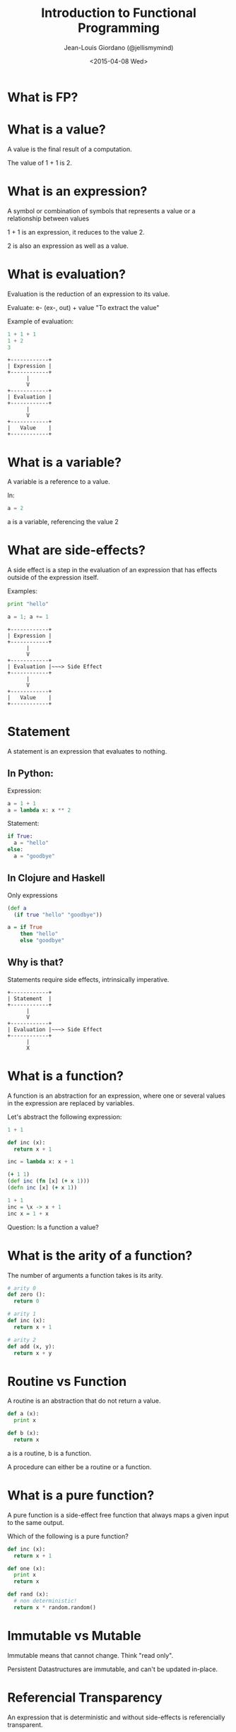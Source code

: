 
#+TITLE: Introduction to Functional Programming

#+AUTHOR: Jean-Louis Giordano (@jellismymind)

#+DATE: <2015-04-08 Wed>

#+ATTR_LATEX: :height 2cm :align center
[[./images/clojure_logo.png]] [[./images/haskell_logo.png]] [[./images/python_logo.png]]

* What is FP?

* What is a value?

A value is the final result of a computation.

The value of 1 + 1 is 2.

* What is an expression?

A symbol or combination of symbols that represents a value or a
relationship between values

1 + 1 is an expression, it reduces to the value 2.

2 is also an expression as well as a value.

* What is evaluation?

Evaluation is the reduction of an expression to its value.

Evaluate:
e- (ex-, out) + value
"To extract the value"

Example of evaluation:
#+BEGIN_SRC python
1 + 1 + 1
1 + 2
3
#+END_SRC

#+BEGIN_SRC
+------------+
| Expression |
+------------+
      |
      V
+------------+
| Evaluation |
+------------+
      |
      V
+------------+
|   Value    |
+------------+
#+END_SRC

* What is a variable?

A variable is a reference to a value.

In:
#+BEGIN_SRC python
a = 2
#+END_SRC
a is a variable, referencing the value 2

* What are side-effects?

A side effect is a step in the evaluation of an expression that has
effects outside of the expression itself.

Examples:
#+BEGIN_SRC python
print "hello"

a = 1; a += 1
#+END_SRC

#+BEGIN_SRC
+------------+
| Expression |
+------------+
      |
      V
+------------+
| Evaluation |~~~> Side Effect
+------------+
      |
      V
+------------+
|   Value    |
+------------+
#+END_SRC

* Statement

A statement is an expression that evaluates to nothing.

** In Python:

Expression:
#+BEGIN_SRC python
a = 1 + 1
a = lambda x: x ** 2
#+END_SRC

Statement:
#+BEGIN_SRC python
if True:
  a = "hello"
else:
  a = "goodbye"
#+END_SRC

** In Clojure and Haskell

Only expressions
#+BEGIN_SRC clojure
(def a
  (if true "hello" "goodbye"))
#+END_SRC
#+BEGIN_SRC haskell
a = if True
    then "hello"
    else "goodbye"
#+END_SRC

** Why is that?

Statements require side effects,
intrinsically imperative.

#+BEGIN_SRC
+------------+
| Statement  |
+------------+
      |
      V
+------------+
| Evaluation |~~~> Side Effect
+------------+
      |
      X
#+END_SRC

* What is a function?

A function is an abstraction for an expression, where one or several
values in the expression are replaced by variables.

Let's abstract the following expression:
#+BEGIN_SRC python
1 + 1

def inc (x):
  return x + 1

inc = lambda x: x + 1
#+END_SRC
#+BEGIN_SRC clojure
(+ 1 1)
(def inc (fn [x] (+ x 1)))
(defn inc [x] (+ x 1))
#+END_SRC
#+BEGIN_SRC haskell
1 + 1
inc = \x -> x + 1
inc x = 1 + x
#+END_SRC

Question: Is a function a value?

* What is the arity of a function?

The number of arguments a function takes is its arity.
#+BEGIN_SRC python
# arity 0
def zero ():
  return 0

# arity 1
def inc (x):
  return x + 1

# arity 2
def add (x, y):
  return x + y
#+END_SRC

* Routine vs Function

A routine is an abstraction that do not return a value.
#+BEGIN_SRC python
def a (x):
  print x

def b (x):
  return x
#+END_SRC
a is a routine, b is a function.

A procedure can either be a routine or a function.

* What is a pure function?

A pure function is a side-effect free function that always maps a
given input to the same output.

Which of the following is a pure function?
#+BEGIN_SRC python
def inc (x):
  return x + 1

def one (x):
  print x
  return x

def rand (x):
  # non deterministic!
  return x * random.random()
#+END_SRC

* Immutable vs Mutable

Immutable means that cannot change.
Think "read only".

Persistent Datastructures are immutable,
and can't be updated in-place.

* Referencial Transparency

An expression that is deterministic and without side-effects is
referencially transparent.

It means it can be replaced by its value without changing the
behaviour of the program.

* What is Application?

Calling a function with some arguments is applying that function to
the value of those arguments.

Abstraction and Application are the core concepts of functional
programming.
#+BEGIN_SRC python
f(arg1, arg2)
1 + 2
#+END_SRC
#+BEGIN_SRC clojure
(f arg1 arg2)
(+ 1 2)
#+END_SRC
#+BEGIN_SRC haskell
f arg1 arg2
1 + 2
(+) 1 2
#+END_SRC

* Higher order function

Functions can return functions, and take functions as argument.

#+BEGIN_SRC python
def apply (f, x, y):
  return f(x, y)

apply(add, 1, 2)

def incrementer (n):
  return lambda m: m + n

add2 = incrementer(2)
add2(4)
#+END_SRC

* Partial Application

Take a function of arity n, and m < n arguments,
and return a function of arity n - m.

Example:
#+BEGIN_SRC clojure
(+ 1 2 3)
((partial +) 1 2 3)
((partial + 1) 2 3)
((partial + 1 2) 3)
((partial + 1 2 3))
#+END_SRC
#+BEGIN_SRC haskell
1 + 1
(+) 1 1
((+) 1) 1
-- Currying
#+END_SRC

* Partial Application (bis)
#+BEGIN_SRC clojure
(defn part [f & args]
  (fn [& rest]
    (apply f (concat args rest))))

((part + 1 2) 3 4)
#+END_SRC

* How to do things?

** map
#+BEGIN_SRC clojure
(map inc [1 2 3])
#+END_SRC
** filter
#+BEGIN_SRC clojure
(filter even? [1 2 3 4])
#+END_SRC
** reduce / fold
#+BEGIN_SRC clojure
(reduce + [1 2 3])
#+END_SRC
** list comprehension
#+BEGIN_SRC clojure
(for [x (range 1 10) :when (even? x)
      y (range 1 10) :when (odd? y)]
  (* x y))
#+END_SRC
** recursion
#+BEGIN_SRC clojure
(defn factorial [n]
  (if (zero? n)
    1
    (* n factorial)))
#+END_SRC
** pattern matching
#+BEGIN_SRC haskell
factorial 0 = 1
factorial n = n * factorial (n - 1)
#+END_SRC
** function composition
#+BEGIN_SRC clojure
(def twice (partial * 2))
(def thrice (partial * 3))
(def six-times (comp twice thrice))
#+END_SRC
#+BEGIN_SRC haskell
twice = (*) 2
thrice = (*) 3
sixtimes = twice . thrice
#+END_SRC

* What are Types?

Types are sets of values.

1 belongs to several types: it's an Integer, a Number, a Value,
the value 1.

One of the elements of the set of all Values.

One of the elements of the set of all Integers.

The only element in the set of all values that are 1.

1 has the type Value, Integer, Being 1

* What is polymorphism?

** ad hoc polymorphism
#+BEGIN_SRC clojure
(defrecord Cow [spotted?])
(defrecord Duck [daffy?])
(defmulti talk type)
(defmethod talk Cow [_] "Muuu")
(defmethod talk Duck [_] "Quack Quack")

(talk (map->Cow {:spotted? true}))
(talk (map->Duck {:daffy? true}))
#+END_SRC
** subtyping
#+BEGIN_SRC clojure
(defrecord Cow [spotted?])
(defrecord Ostrich [height])
(defrecord Duck [daffy?])
(defrecord Goose [silly?])
(defrecord Dog [grumpy?])

(def h
  (-> (make-hierarchy)
      (derive ::bird ::animal)
      (derive Dog ::animal)
      (derive Cow ::animal)
      (derive Duck ::bird)
      (derive Goose ::bird)
      (derive Ostrich ::bird)))

(defn dispatch [v] (type v))

(defmulti flies? #'dispatch :hierarchy #'h)

(defmethod flies? ::animal  [_] false)
(defmethod flies? ::bird    [_] true)
(defmethod flies? Ostrich [_] false)
(defmethod flies? Duck [duck] (not (:daffy? duck)))

(flies? #user.Cow{:spotted? true})
(flies? #user.Goose{:silly? true})
(flies? #user.Ostrich{:height 100})
(flies? #user.Duck{:daffy? true})
(flies? #user.Duck{:daffy? false})
#+END_SRC

** parametric polymorphism
#+BEGIN_SRC clojure
(defn walk [animal]
  ((get animal :walk) animal))

(walk {:species :Duck,
       :daffy? false,
       :walk (fn [duck]
               (if (:daffy? duck) "run" "wobble"))})
(walk {:species :Horse, :walk (fn [_] "gallop")})

(defn walk-a-lot [animal]
  (take 3 (repeatedly (partial walk animal))))

(walk-a-lot {:species :Duck,
             :daffy? false,
             :walk (fn [duck]
                     (if (:daffy? duck) "run" "wobble"))})
(walk-a-lot {:species :Horse,
             :walk (fn [_] "gallop")})
#+END_SRC
